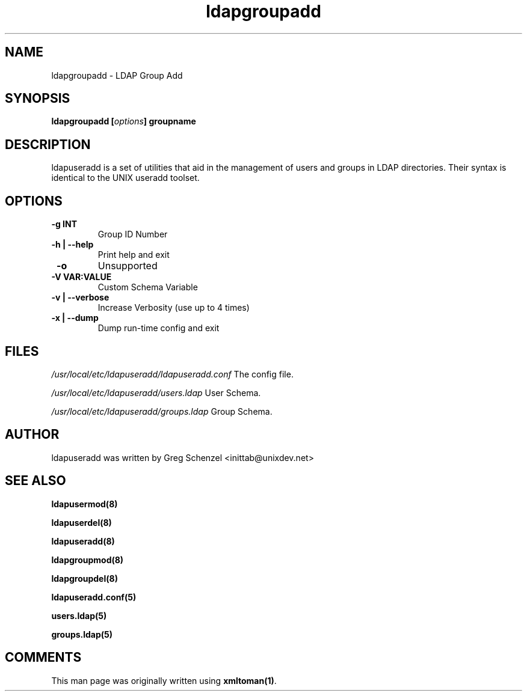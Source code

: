 .TH ldapgroupadd 8 User Manuals
.SH NAME
ldapgroupadd \- LDAP Group Add
.SH SYNOPSIS
\fBldapgroupadd [\fIoptions\fB] groupname
\f1
.SH DESCRIPTION
ldapuseradd is a set of utilities that aid in the management of users and groups in LDAP directories. Their syntax is identical to the UNIX useradd toolset. 
.SH OPTIONS
.TP
\fB -g INT\f1
Group ID Number
.TP
\fB -h | --help\f1
Print help and exit
.TP
\fB -o\f1
Unsupported
.TP
\fB -V VAR:VALUE\f1
Custom Schema Variable
.TP
\fB -v | --verbose\f1
Increase Verbosity (use up to 4 times)
.TP
\fB -x | --dump\f1
Dump run-time config and exit
.SH FILES
\fI/usr/local/etc/ldapuseradd/ldapuseradd.conf\f1 The config file.

\fI/usr/local/etc/ldapuseradd/users.ldap\f1 User Schema.

\fI/usr/local/etc/ldapuseradd/groups.ldap\f1 Group Schema.
.SH AUTHOR
ldapuseradd was written by Greg Schenzel <inittab@unixdev.net>
.SH SEE ALSO
\fBldapusermod(8)\f1

\fBldapuserdel(8)\f1

\fBldapuseradd(8)\f1

\fBldapgroupmod(8)\f1

\fBldapgroupdel(8)\f1

\fBldapuseradd.conf(5)\f1

\fBusers.ldap(5)\f1

\fBgroups.ldap(5)\f1
.SH COMMENTS
This man page was originally written using \fBxmltoman(1)\f1.
